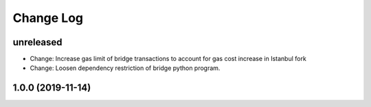 ==========
Change Log
==========

unreleased
-------------------------------
- Change: Increase gas limit of bridge transactions to account for gas cost increase in Istanbul fork
- Change: Loosen dependency restriction of bridge python program.

1.0.0 (2019-11-14)
-------------------------------
